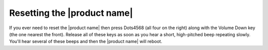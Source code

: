 Resetting the |product name|
----------------------------

If you ever need to reset the |product name|
then press Dots4568 (all four on the right)
along with the Volume Down key (the one nearest the front).
Release all of these keys as soon as you hear
a short, high-pitched beep repeating slowly.
You'll hear several of these beeps and then the |product name| will reboot.

